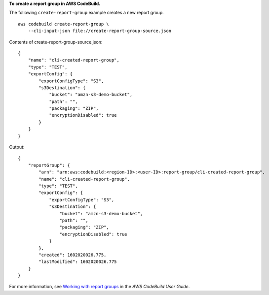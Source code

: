 **To create a report group in AWS CodeBuild.**

The following ``create-report-group`` example creates a new report group. ::

    aws codebuild create-report-group \
        --cli-input-json file://create-report-group-source.json

Contents of create-report-group-source.json::

    {
        "name": "cli-created-report-group",
        "type": "TEST",
        "exportConfig": {
            "exportConfigType": "S3",
            "s3Destination": {
                "bucket": "amzn-s3-demo-bucket",
                "path": "",
                "packaging": "ZIP",
                "encryptionDisabled": true
            }
        }
    }

Output::

    {
        "reportGroup": {
            "arn": "arn:aws:codebuild:<region-ID>:<user-ID>:report-group/cli-created-report-group",
            "name": "cli-created-report-group",
            "type": "TEST",
            "exportConfig": {
                "exportConfigType": "S3",
                "s3Destination": {
                    "bucket": "amzn-s3-demo-bucket",
                    "path": "",
                    "packaging": "ZIP",
                    "encryptionDisabled": true
                }
            },
            "created": 1602020026.775,
            "lastModified": 1602020026.775
        }
    }

For more information, see `Working with report groups <https://docs.aws.amazon.com/codebuild/latest/userguide/test-report-group.html>`__ in the *AWS CodeBuild User Guide*.
